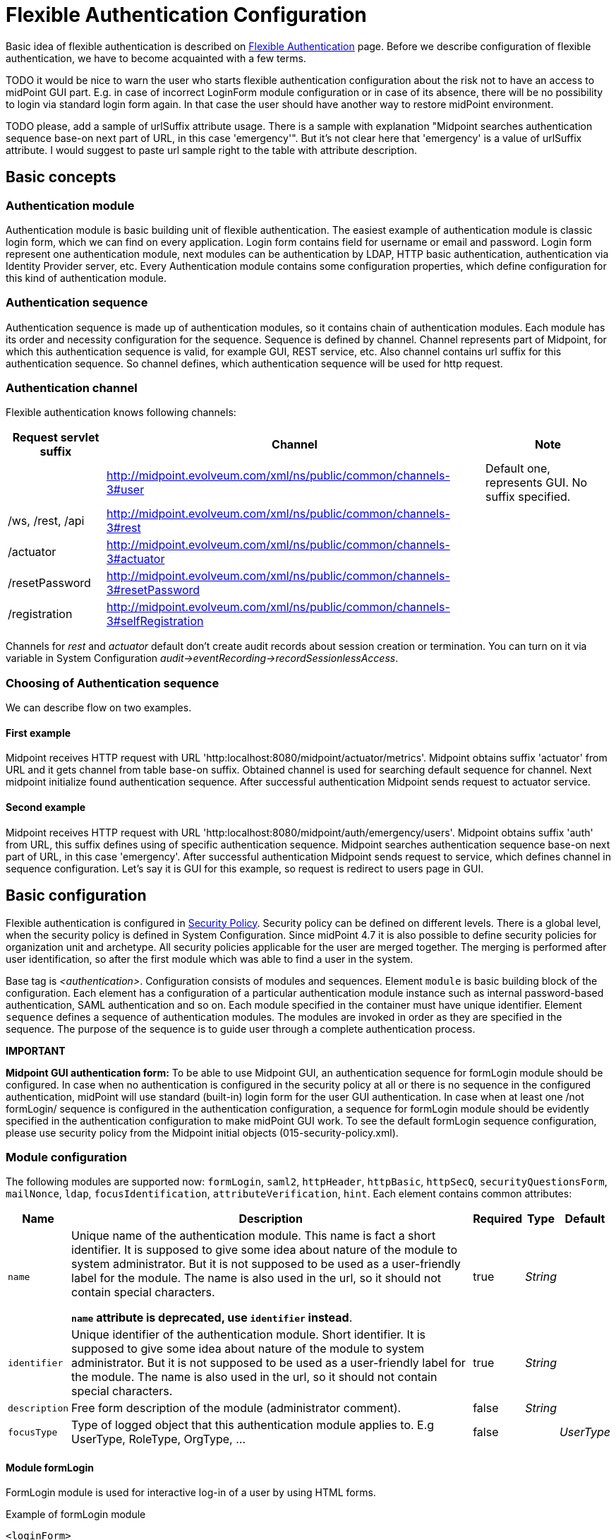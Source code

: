 = Flexible Authentication Configuration
:page-nav-title: Configuration
:page-wiki-name: Flexible Authentication Configuration
:page-wiki-id: 41517151
:page-wiki-metadata-create-user: lskublik
:page-wiki-metadata-create-date: 2019-11-25T09:32:45.286+01:00
:page-wiki-metadata-modify-user: virgo
:page-wiki-metadata-modify-date: 2020-10-14T10:12:43.521+02:00
:page-since: "4.4"
:page-toc: top


Basic idea of flexible authentication is described on xref:..[Flexible Authentication] page.
Before we describe configuration of flexible authentication, we have to become acquainted with a few terms.

TODO it would be nice to warn the user who starts flexible authentication configuration about the risk not to have an access to midPoint GUI part. E.g. in case of incorrect LoginForm module configuration or in case of its absence, there will be no possibility to login via standard login form again. In that case the user should have another way to restore midPoint environment.

TODO please, add a sample of urlSuffix attribute usage. There is a sample with explanation "Midpoint searches authentication sequence base-on next part of URL, in this case 'emergency'". But it's not clear here that 'emergency' is a value of urlSuffix attribute. I would suggest to paste url sample right to the table with attribute description.

== Basic concepts


=== Authentication module

Authentication module is basic building unit of flexible authentication.
The easiest example of authentication module is classic login form, which we can find on every application.
Login form contains field for username or email and password.
Login form represent one authentication module, next modules can be authentication by LDAP, HTTP basic authentication, authentication via Identity Provider server, etc.
Every Authentication module contains some configuration properties, which define configuration for this kind of authentication module.


=== Authentication sequence

Authentication sequence is made up of authentication modules, so it contains chain of authentication modules.
Each module has its order and necessity configuration for the sequence.
Sequence is defined by channel.
Channel represents part of Midpoint, for which this authentication sequence is valid, for example GUI, REST service, etc.
Also channel contains url suffix for this authentication sequence.
So channel defines, which authentication sequence will be used for http request.


=== Authentication channel

Flexible authentication knows following channels:

[%autowidth]
|===
| Request servlet suffix | Channel | Note

|
| http://midpoint.evolveum.com/xml/ns/public/common/channels-3#user
| Default one, represents GUI.
No suffix specified.


| /ws, /rest, /api
| http://midpoint.evolveum.com/xml/ns/public/common/channels-3#rest
|


| /actuator
| http://midpoint.evolveum.com/xml/ns/public/common/channels-3#actuator
|


| /resetPassword
| http://midpoint.evolveum.com/xml/ns/public/common/channels-3#resetPassword
|


| /registration
| http://midpoint.evolveum.com/xml/ns/public/common/channels-3#selfRegistration
|


|===

Channels for _rest_ and _actuator_ default don't create audit records about session creation or termination.
You can turn on it via variable in System Configuration _audit->eventRecording->recordSessionlessAccess_.


=== Choosing of Authentication sequence

We can describe flow on two examples.


==== First example

Midpoint receives HTTP request with URL 'http:localhost:8080/midpoint/actuator/metrics'.
Midpoint obtains suffix 'actuator' from URL and it gets channel from table base-on suffix.
Obtained channel is used for searching default sequence for channel.
Next midpoint initialize found authentication sequence.
After successful authentication Midpoint sends request to actuator service.


==== Second example

Midpoint receives HTTP request with URL 'http:localhost:8080/midpoint/auth/emergency/users'.
Midpoint obtains suffix 'auth' from URL, this suffix defines using of specific authentication sequence.
Midpoint searches authentication sequence base-on next part of URL, in this case 'emergency'.
After successful authentication Midpoint sends request to service, which defines channel in sequence configuration.
Let's say it is GUI for this example, so request is redirect to users page in GUI.


== Basic configuration

Flexible authentication is configured in xref:/midpoint/reference/security/security-policy[Security Policy]. Security policy can be defined on different levels.
There is a global level, when the security policy is defined in System Configuration.
Since midPoint 4.7 it is also possible to define security policies for organization unit and archetype.
All security policies applicable for the user are merged together.
The merging is performed after user identification, so after the first module which was able to find a user in the system.

Base tag is _<authentication>_.  Configuration consists of modules and sequences.
Element `module` is basic building block of the configuration.
Each element has a configuration of a particular authentication module instance such as internal password-based authentication, SAML authentication and so on.
Each module specified in the container must have unique identifier.
Element `sequence` defines a sequence of authentication modules.
The modules are invoked in order as they are specified in the sequence.
The purpose of the sequence is to guide user through a complete authentication process.

*IMPORTANT*

*Midpoint GUI authentication form:* To be able to use Midpoint GUI, an authentication sequence for formLogin module should be configured.
In case when no authentication is configured in the security policy at all or there is no sequence in the configured authentication, midPoint will use standard (built-in) login form for the user GUI authentication.
In case when at least one /not formLogin/ sequence is configured in the authentication configuration, a sequence for formLogin module should be evidently specified in the authentication configuration to make midPoint GUI work.
To see the default formLogin sequence configuration, please use security policy from the Midpoint initial objects (015-security-policy.xml).

=== Module configuration

The following modules are supported now: `formLogin`, `saml2`, `httpHeader`, `httpBasic`, `httpSecQ`, `securityQuestionsForm`, `mailNonce`, `ldap`, `focusIdentification`, `attributeVerification`, `hint`.
Each element contains common attributes:

[%autowidth]
|===
| Name | Description | Required | Type | Default

| `name`
| Unique name of the authentication module.
This name is fact a short identifier.
It is supposed to give some idea about nature of the module to system administrator.
But it is not supposed to be used as a user-friendly label for the module.
The name is also used in the url, so it should not contain special characters.

*`name` attribute is deprecated, use `identifier` instead*.
| true
| _String_
|

| `identifier`
| Unique identifier of the authentication module.
Short identifier.
It is supposed to give some idea about nature of the module to system administrator.
But it is not supposed to be used as a user-friendly label for the module.
The name is also used in the url, so it should not contain special characters.
| true
| _String_
|

| `description`
| Free form description of the module (administrator comment).
| false
| _String_
|


| `focusType`
| Type of logged object that this authentication module applies to.
E.g UserType, RoleType, OrgType, ...
| false
|

| _UserType_


|===


==== Module formLogin

FormLogin module is used for interactive log-in of a user by using HTML forms.


.Example of formLogin module
[source,xml]
----
<loginForm>
	<identifier>internalLoginForm</identifier>
    <description>Internal username/password authentication, default user password, login form</description>
</loginForm>
----


==== Module httpBasic

Definition of HTTP BASIC authentication module (RFC 7617).

.Example of httpBasic module
[source,xml]
----
<httpBasic>
	<name>internalHttpBasic</name>
    <description>Http basic username/password authentication, default user password</description>
</httpBasic>
----


==== Module httpSecQ

Definition of HTTP SecQ module.
The module is used for quasi-interactive log-in of a user by answering a set of security questions.
The HTTP SecQ mechanism is similar to HTTP BASIC mechanism, but it is using security questions instead of password.

.Example of httpBasic module
[source,xml]
----
<httpSecQ>
	<name>httpSecurityQuestions</name>
</httpSecQ>
----


==== Module securityQuestionsForm

Definition of "security questions form" module.
The module is used for interactive log-in of a user by answering a set of security questions.

.Example of securityQuestionsFrom module
[source,xml]
----
<securityQuestionsForm>
	<identifier>securityQuestions</identifier>
</securityQuestionsForm>
----


==== Module mailNonce

Mail nonce authentication module.
Module that sends randomly generated nonce in URL in mail message.
This module contains next attribute:

[%autowidth]
|===
| Name | Description | Required | Type

| `credentialName`
| Name of credential definition that should be used when validating password.
This must point to a valid credential definition in the "credential" section of a security policy.
If not specified then default password definition is used.
| false
| _String_

|===


.Example of mailNonce module
[source,xml]
----
<mailNonce>
	<identifier>mailNonce</identifier>
	<credentialName>mailNonceCredential</credentialName>
</mailNonce>
----


==== Module ldap

LDAP authentication module supports authentication via LDAP server.
This module contains next attributes:

[%autowidth]
|===
| Name | Description | Required | Type

| `host`
| Host of the LDAP server.
| true
| _String_


| `userDn`
| The user distinguished name.
| true
| _String_


| `userPassword`
| The password (credentials) to use for getting authenticated contexts.
| true
| _String_


| `dnPattern`
| The pattern which will be used to supply a DN for the user.
| false
| _String_


| `search`
| Search configuration which uses an Ldap filter to locate the user.
| false
| _AuthenticationModuleLdapSearchType_

|===


===== AuthenticationModuleLdapSearchType

[%autowidth]
|===
| Name | Description | Required | Type

| `pattern`
| The filter expression used in the user search.
This is an LDAP search filter (as defined in 'RFC 2254') with optional arguments.
Example: `(uid=\{0})`
| true
| _String_


| `namingAttr`
| Specifying explicit LDAP attribute that is retrieved from user's LDAP account and contains value that matches midPoint's username.
| false
| _String_


| `subtree`
| If true then searches the entire subtree as identified by context, if false (the default) then only searches the level identified by the context.
| false
| _Boolean_

|===


.Example of ldap module
[source,xml]
----
<ldap>
	<identifier>ldapAuth</identifier>
	<host>ldap://localhost:389/dc=example,dc=com</host>
	<userDn>cn=admin,dc=example,dc=com</userDn>
	<userPassword>
        <t:clearValue>secret</t:clearValue>
    </userPassword>
    <dnPattern>uid={0},ou=people</dnPattern>
    <search>
        <pattern>(uid={0})</pattern>
        <namingAttr>uid</namingAttr>
        <subtree>true</subtree>
    </search>
</ldap>
----


==== Module httpHeader

Pseudo-authentication for pre-authenticated users.
Based on HTTP header values.
This module contains specific attributes:

[%autowidth]
|===
| Name | Description | Required | Type

| `usernameHeader`
| Name of HTTP header that contains username.
| true
| _String_


| `logoutUrl`
| Url for redirect after logout.
Default is '/'.
| false
| _String_

|===



.Example of httpHeader module
[source,xml]
----
<httpHeader>AuthenticationModuleSaml2ProviderMetadataType
	<identifier>httpHeader</identifier>
    	<logoutUrl>http://localhost:8081/Identity_provider/Logout</logoutUrl>
        <usernameHeader>uid</usernameHeader>
</httpHeader>
----


==== Module saml2

SAML2 authentication module supports authentication via Identity provider with SAML2.
SAML2 module has a little complicated configuration.
This module contains specific attribute:

[%autowidth]
|===
| Name | Description | Required | Type

| `serviceProvider`
| Basic configuration of SP.
| true
| _AuthenticationModuleSaml2ServiceProviderType_

|===

===== AuthenticationModuleSaml2ServiceProviderType

_AuthenticationModuleSaml2ServiceProviderType_ contains following configuration attributes:

[%autowidth]
|===
| Name | Description | Required | Type | Default | Unused from 4.4

| `entityId`
| Unique identifier of the service provider.
| true
| _String_
|
|


| `alias`
| Unique alias used to identify the selected local service provider based on used URL.
| false
| _String_
|
|


| `aliasForPath`
| Alias used for AssertionConsumerServiceURL.
| false
| _String_
|
|


| `defaultSigningAlgorithm`
| Default signing algorithm.
Possible values are RSA_SHA1, RSA_SHA256, RSA_SHA512 and RSA_RIPEMD160.
| false
| _enum_
| RSA_SHA256
|


| `signRequests`
| Flag indicating whether this service signs authentication requests.
| false
| _boolean_
| false
|


| `keys`
| Key used by service provider.
| false
| _AuthenticationModuleSaml2KeyType_
|
|


| `identityProvider`
| Possible identity providers for this service provider.
| true
| _AuthenticationModuleSaml2ProviderType_
|
|


|===


===== AuthenticationModuleSaml2KeyType

_AuthenticationModuleSaml2KeyType_ contains following configuration attributes:

[%autowidth]
|===
| Name | Description | Required | Type

| `activeSimpleKey`
| Base key used for signing and dencryption.
You can use only one from active keys, or can be both null.
| true
| _ModuleSaml2SimpleKeyType_


| `activeKeyStoreKey`
| Base key used for signing and dencryption.
You can use only one from active keys, or can be both null.
| true
| _ModuleSaml2KeyStoreKeyType_


| `standBySimpleKey`
| Other keys.

| true
| _ModuleSaml2SimpleKeyType_


| `standByKeyStoreKey`
| Other keys.
| true
| _ModuleSaml2KeyStoreKeyType_


|===


===== ModuleSaml2SimpleKeyType

_ModuleSaml2SimpleKeyType_ contains following attributes:

[%autowidth]
|===
| Name | Description | Required | Type

| `privateKey`
| Private key.
| true
| _ProtectedStringType_


| `passphrase`
| Password.
| true
| _ProtectedStringType_


| `certificate`
| Certificate of key.
| true
| _ProtectedStringType_


| `type`
| Type of key.
Possible values are SIGNING, UNSPECIFIED and DECRYPTION.
| false
| _enum_

|===



.Example of ModuleSaml2SimpleKeyType
[source,xml]
----
<activeSimpleKey>
	<name>sp-signing-key</name>
    <privateKey>
    	<t:clearValue>"primary key"</t:clearValue>
    </privateKey>
    <passphrase>
        <t:clearValue>"password"</t:clearValue>
    </passphrase>
    <certificate>
        <t:clearValue>"certificate"</t:clearValue>
    </certificate>
</activeSimpleKey>
----


===== ModuleSaml2KeyStoreKeyType

_ModuleSaml2KeyStoreKeyType_ contains following attributes:

[%autowidth]
|===
| Name | Description | Required | Type

| `keyStorePath`
| Path to KeyStore.
| true
| _String_


| `keyStorePassword`
| Password of KeyStore.
| true
| _ProtectedStringType_


| `keyAlias`
| Alias of private key in KeyStore.
| true
| _ProtectedStringType_


| `keyPassword`
| Password of private key with alias '`keyAlias`' in KeyStore.
| true
| _ProtectedStringType_


| `type`
| Type of key.
Possible values are SIGNING, UNSPECIFIED and DECRYPTION.
| false
| _enum_

|===


.Example of ModuleSaml2KeyStoreKeyType
[source,xml]
----
<activeKeyStoreKey>
	<keyStorePath>/home/lskublik/keyStore</keyStorePath>
    <keyStorePassword>
		<t:clearValue>"password of keyStore"</t:clearValue>
    </keyStorePassword>
    <keyAlias>sp-signing-key-1</keyAlias>
    <keyPassword>
		<t:clearValue>"password of private key"</t:clearValue>
    </keyPassword>
</activeKeyStoreKey>
----


===== AuthenticationModuleSaml2ProviderType

_AuthenticationModuleSaml2ProviderType_ represents one Identity Providers.
AuthenticationModuleSaml2ProviderType contains following attributes:

[%autowidth]
|===
| Name | Description | Required | Type | Default

| `entityId`
| Unique identifier of the service provider.
| true
| _String_
|


| `metadata`
| Metadata of Identity provider.
| true
| _AuthenticationModuleSaml2MetadataType_
|


| `linkText`
| User friendly name of provider.
| false
| _String_
|


| `authenticationRequestBinding`
| SAML2 binding used for authentication request.
| true
| _String_
|


| `verificationKeys`
|
| false
| _ProtectedStringType_
|


| `nameOfUsernameAttribute`
| Name of attribute in response, which value define name of user in Midpoint.
For example 'uid'.
| true
| _String_
|

|===


===== AuthenticationModuleSaml2ProviderMetadataType

_AuthenticationModuleSaml2ProviderMetadataType_ represents metadata of provider.
You can choose from one definition for metadata: _metadataUrl_, _xml_ and _pathToFile_.

[%autowidth]
|===
| Name | Description

| `metadataUrl`
| URL, which show metadata.


| `xml`
| Xml of metadata encrypted by base64.


| `pathToFile`
| Path to xml file, which contains metadata.

|===


.Example of saml2 module
[source,xml]
----
<saml2>
	<identifier>mySamlSso</identifier>
    <description>My internal enterprise SAML-based SSO system.</description>
    <serviceProvider>
    	<entityId>sp_midpoint</entityId>
        <signRequests>true</signRequests>
        <keys>
            .
			.
			.
        </keys>
        <identityProvider>
        	<entityId>https://idptestbed/idp/shibboleth</entityId>
            <metadata>
		<xml>PD94bWwgdmVyc2lvbj0iMS4wI...</xml>
            </metadata>
            <linkText>Shibboleth</linkText>
            <authenticationRequestBinding>urn:oasis:names:tc:SAML:2.0:bindings:HTTP-POST</authenticationRequestBinding>
            <nameOfUsernameAttribute>uid</nameOfUsernameAttribute>
        </identityProvider>
    </serviceProvider>
</saml2>
----

===== Generation of service provider metadata
Midpoint can generate metadata of SP. You can get it via link http://<midpointHost>/midpoint/auth/<authenticationSequenceUrlSuffix>/<saml2ModuleName>/metadata/<registrationId>.
RegistrationId is 'aliasForPath', when is provided, or 'alias', when is provided, or 'entityId' of SP.

Generation of metadata works only if your sequence use only saml2 authentication module or saml2 authentication module is first in chain of your sequence. When you want to use a chain and saml2 module won't be first authentication module, we recommend to create sequence only with saml module, generate metadata and then add other modules.

If Midpoint is located behind a reverse proxy it may be useful to set the _publicHttpUrlPattern_ setting to the right value in order for the SAML endpoints (in the SP Metadata and in the SAMLRequest) to reflect the right URLs (see below)

.Example of public URL configuration
[source,xml]
----
<systemConfiguration>
	.
    .
    .
    <infrastructure>
        <publicHttpUrlPattern>https://public.url.local/midpoint</publicHttpUrlPattern>
    </infrastructure>
    .
    .
    .
</systemConfiguration>
----

===== Migration Saml2 authentication module from 4.3
Dependency for support of `saml2` authentication module was changed to https://github.com/spring-projects/spring-security/tree/main/saml2/saml2-service-provider[Spring Security saml2-service-provider].


* Functionality of a new module is equivalent to the functionality of old `saml2` module, however some configuration properties are not available in the new module.
Such properties were tagged as _deprecated_ in schema of saml2 authentication module.
* Attribute 'provider' has to be changed to 'identityProvider' in 'serviceProvider'.
* When keys of 'type' ENCRYPTION are used, they need to be removed. Service provider will obtain them from metadata for identity provider.

==== Module oidc

[TIP]
.MidPoint 4.5 and later

This feature is available only in midPoint 4.5 and later.


OIDC authentication module supports authentication via Identity provider that support OpenID connect.

OIDC Authentication module contains two different kinds of configuration:

. for GUI with channel _http://midpoint.evolveum.com/xml/ns/public/common/channels-3#user_, that was defined by attribute _client_,
. for REST with channel _http://midpoint.evolveum.com/xml/ns/public/common/channels-3#rest_, that was defined by attribute _resourceServer_.

===== Configuration for GUI

Configuration for GUI is provided via attribute _client_, that is type _OidcClientAuthenticationModuleType_. Client supports only grand type *Authorization code*. We need to configure client properties for client authentication and configuration of OpenID provider for provide identity for identification of midpoint focus.

Client contains following attributes:

[%autowidth]
|===
| Name | Description | Required | Type

| `registrationId`
| Unique identifier of the client. RegistrationId is used in url path, so it has to contain only correct symbols.
| true
| _String_


| `clientId`
| OAuth 2.0 Client Identifier valid at the Authorization Server.
| true
| _String_


| `clientSecret`
| OAuth 2.0 Client Secret valid at the Authorization Server.
| false
| _ProtectedStringType_


| `clientAuthenticationMethod`
| Define client authentication method. Possible values is clientSecretBasic, clientSecretPost, clientSecretJwt and privateKeyJwt.
| false
| _OidcClientAuthenticationMethodType_


| `clientSigningAlgorithm`
| Required node group.
Identifier of algorithm for digitally sign or create a MAC of the content. (RFC7518 section-3.1)
| false
| _String_


| `scope`
| OpenID Connect Clients use scope values as defined in 3.3 of OAuth 2.0 [RFC6749] to specify what access privileges are being requested for Access Tokens. Scope contains 'openid'.
| false
| _String_


| `clientName`
| Human friendly name of client.
| false
| _String_

| `nameOfUsernameAttribute`
| Name of attribute in response, which value define name of user in Midpoint. Default value is 'sub'.
| false
| _String_

| `openIdProvider`
| OpenID Provider.
| false
| _OidcOpenIdProviderType_

| `simpleProofKey`
| Key used for sign with privateKeyJwt. Choice _simpleProofKey_ or _keyStoreProofKey_.
| false
| _AbstractSimpleKeyType_

| `keyStoreProofKey`
| Key from key store used for sign with privateKeyJwt. Choice _simpleProofKey_ or _keyStoreProofKey_.
| false
| _AbstractKeyStoreKeyType_

|===

*AbstractSimpleKeyType* contains following attributes:

[%autowidth]
|===
| Name | Description | Required | Type

| `privateKey`
| Private key.
| true
| _ProtectedStringType_


| `passphrase`
| Password.
| true
| _ProtectedStringType_


| `certificate`
| Certificate of key.
| true
| _ProtectedStringType_

|===

*AbstractKeyStoreKeyType* contains following attributes:

[%autowidth]
|===
| Name | Description | Required | Type

| `keyStorePath`
| Path to KeyStore.
| true
| _String_


| `keyStorePassword`
| Password of KeyStore.
| true
| _ProtectedStringType_


| `keyAlias`
| Alias of private key in KeyStore.
| true
| _ProtectedStringType_


| `keyPassword`
| Password of private key with alias '`keyAlias`' in KeyStore.
| true
| _ProtectedStringType_

|===

*OidcOpenIdProviderType*

Definition for OpenID Provider. Possible attributes are:

[%autowidth]
|===
| Name | Description | Required | Type

| `issuerUri`
| Issuer identifier uri for the OpenID Connect provider.
| true
| _String_

| `authorizationUri`
| Uri for the authorization endpoint.
| false
| _String_


| `tokenUri`
| Uri for the token endpoint.
| false
| _String_


| `userInfoUri`
| Uri for user info endpoint.
| false
| _String_


| `endSessionUri`
| Uri for logout endpoint.
| false
| _String_

|===

Required attribute is only `issuerUri`, because midPoint gets configuration for all other URIs from 'issuerUri'/.well-known/openid-configuration. MidPoint can write error to log file that some from optional configuration URIs is null and required. This error we can see when 'issuerUri'/.well-known/openid-configuration is unavailable.

.Example of Client configuration with client authentication for client signed JWT
[source,xml]
----
<securityPolicy>
	<authentication>
        ...
        <modules>
            <oidc>
                <identifier>oidcKeycloak</identifier>
                <client>
                    <registrationId>keycloak</registrationId>
                    <clientId>account</clientId>
                    <clientSecret>
                        <clearValue>'client_secret'</clearValue>
                    </clientSecret>
                    <clientAuthenticationMethod>privateKeyJwt</clientAuthenticationMethod>
                    <nameOfUsernameAttribute>preferred_username</nameOfUsernameAttribute>
                    <openIdProvider>
                        <issuerUri>https://keycloak.lab.evolveum.com/auth/realms/test</issuerUri>
                    </openIdProvider>
                    <keyStoreProofKey>
                        <keyStorePath>/home/user/keystore.jks</keyStorePath>
                        <keyStorePassword>
                            <clearValue>password</clearValue>
                        </keyStorePassword>
                        <keyAlias>account</keyAlias>
                        <keyPassword>
                            <clearValue>password</clearValue>
                        </keyPassword>
                    </keyStoreProofKey>
                </client>
            </oidc>
        </modules>
        <sequence>
            <identifier>admin-gui-default</identifier>
            <channel>
                <channelId>http://midpoint.evolveum.com/xml/ns/public/common/channels-3#user</channelId>
                <default>true</default>
                <urlSuffix>defaultGui</urlSuffix>
            </channel>
            <module>
                <name>oidcKeycloak</name>
                <order>10</order>
                <necessity>sufficient</necessity>
            </module>
        </sequence>
        ...
    </authentication>
</securityPolicy>
----

If Midpoint is located behind a reverse proxy it may be useful to set the _publicHttpUrlPattern_ setting to the right value in order for the OIDC Redirect URI to point to a valid public URL (see below)

.Example of public URL configuration
[source,xml]
----
<systemConfiguration>
	.
    .
    .
    <infrastructure>
        <publicHttpUrlPattern>https://public.url.local/midpoint</publicHttpUrlPattern>
    </infrastructure>
    .
    .
    .
</systemConfiguration>
----

===== Configuration for REST

Configuration for REST is provided via attribute _resourceServer_, that is type _OidcResourceServerAuthenticationModuleType_. When we want to use OIDC module for REST, midPoint works as resource server. Midpoint needs JWT for verifying and identifying midpoint focus. REST request has to contain WWW-Authentication header with syntax `Authorization: Bearer {token}`. We have four choices for verification JWT, using issuerUri, JWKSetUri, singleSymmetricKey or using public key, by trustingAsymmetricCertificate or keyStoreTrustingAsymmetricKey.

Resource server contains following attributes:

[%autowidth]
|===
| Name | Description | Required | Type

| `realm`
| Realm which Midpoint use for WWW-Authentication header
| false
| _String_

| `issuerUri`
| Issuer identifier URI for the OpenID Connect provider.
| false
| _String_


| `jwkSetUri`
| URI for the JSON Web Key (JWK) Set endpoint.
| false
| _String_

| `nameOfUsernameClaim`
| Name of claim in JWT, which value define name of user in midPoint. Default value is 'sub'.
| false
| _String_

| `singleSymmetricKey`
| Trusting a Single Asymmetric Key.
| false
| _ProtectedStringType_

| `trustedAlgorithm`
| Trusted Algorithms. (RFC7518 section-3.1).
| false
| _String_

| `trustingAsymmetricCertificate`
| Certificate of trusting a single asymmetric RSA public key.
| false
| _ProtectedStringType_

| `keyStoreTrustingAsymmetricKey`
| Key store with trusting a single asymmetric RSA public key.
| false
| _AbstractKeyStoreKeyType_

|===

.Example of Resource server configuration with issuerUri.
[source,xml]
----
<securityPolicy>
	<authentication>
        ...
        <modules>
            <oidc>
                <identifier>oidcResourceServer</identifier>
                <resourceServer>
                    <issuerUri>https://keycloak.lab.evolveum.com/auth/realms/test</issuerUri>
                    <nameOfUsernameClaim>preferred_username</nameOfUsernameClaim>
                </resourceServer>
            </oidc>
        </modules>
        <sequence>
            <identifier>rest</identifier>
            <channel>
                <channelId>http://midpoint.evolveum.com/xml/ns/public/common/channels-3#rest</channelId>
                <default>true</default>
                <urlSuffix>rest-default</urlSuffix>
            </channel>
            <module>
                <identifier>oidcResourceServer</identifier>
                <order>10</order>
                <necessity>sufficient</necessity>
            </module>
        </sequence>
        ...
    </authentication>
</securityPolicy>
----

=== Sequence Configuration

Sequence contains following attributes:

[%autowidth]
|===
| Name | Description | Required | Type

| `name`
| Unique name of the authentication sequence.
This name is fact a short identifier.
It is supposed to give some idea about purpose of the sequence to system administrator.
But it is not supposed to be used as a user-friendly label.
Sequence name must be unique.

*`name` attribute is DEPRECATED, use `identifier` instead.*
| true
| _String_

| `identifier`
| Unique identifier of the authentication sequence.
Short identifier.
It is supposed to give some idea about purpose of the sequence to system administrator.
But it is not supposed to be used as a user-friendly label.
Sequence name must be unique.
| true
| _String_

| `description`
| Free form description of the sequence (administrator comment).
| false
| _String_


| `channel`
| Specification of channel for authentication sequence.
| false
| _AuthenticationSequenceChannelType_


| `requireAssignmentTarget`
| Required assignment target.
This authentication sequence is applicable only to users that have active assignment with this target (and relation).
If the sequence is attempted on a user that does not have this assignment then the authentication will fail.
| false
| _ObjectReferenceType_


| `nodeGroup`
| Required node group.
This authentication sequence is applicable only to node group that have active assignment with this archetype.
| false
| _ObjectReferenceType_


| `module`
| Specification of authentication module in the sequence.
| true
| _AuthenticationSequenceModuleType_


| `focusBehaviorUpdate`
| Option for updating focus authentication behaviour attributes.
| false
| _FocusBehaviorUpdateType_

|===

==== FocusBehaviorUpdateType

We can enable/disable updating of focus authentication behavior (such as information about last login time) during every login, or we can use option for updating behaviour only when login failed and during success login after failed login. Default value is 'enabled'. Possible values are:

[%autowidth]
|===
| Value | Description

| `enabled`
| Behaviour attributes will be updated every login.


| `disabled`
| Authentication behaviour attributes will not be updated during login.


| `failureOnly`
| Authentication behaviour attributes will be updated when login failed and when login will be success, but previous login was failed and midPoint needs to update attributes as is number of login fails and lockout state.

|===

==== AuthenticationSequenceChannelType

Channel specification for authentication sequence.
It specifies whether this sequence is usable for a specific channel (user/GUI, REST, etc.) _AuthenticationSequenceChannelType_ contains following attributes:

[%autowidth]
|===
| Name | Description | Required | Type

| `channelId`
| Name (URI) of the channel.
| true
| _String_


| `description`
| Free form description (administrator comment).
| false
| _String_


| `default`
| Specifies whether this sequence is the default sequence for a specified channel.
The default sequence will be chosen in case that specific sequence was not requested, e.g. by using URL suffix.
If this element is not present and only a single sequence is defined for a channel, then such sequence is considered to be the default.
If more than one sequence is specified then none of them is considered to be default.
In that case this element must be used explicitly.
| false
| _boolean_


| `urlSuffix`
| URL suffix that can be used to select this authentication sequence specifically.
| true
| _String_

|===


==== AuthenticationSequenceModuleType

Specification of authentication module in the sequence.
The authentication modules are evaluated in sequence (or in parallel if possible).
At least one authentication module must succeed for authentication to be successful.
If there are required or requisite modules in the sequence then all of them must succeed for the sequence to be successful.
_AuthenticationSequenceModuleType_ contains following attributes:

[%autowidth]
|===
| Name | Description | Required | Type

| `name`
| Reference to the authentication module name.
Value of this element must match name of existing authentication module.

*`name` attribute is DEPRECATED, use `identifier` instead.*
| true
| _String_

| `identifier`
| Reference to the authentication module identifier.
Value of this element must match the identifier of existing authentication module.
| true
| _String_

| `description`
| Free form description (administrator comment).
| false
| _String_


| `order`
| Ordering number for the module.
The modules are sorted according to those numbers.
| false
| 100


| `necessity`
| Necessity, i.e. the level of requirement, whether the module is mandatory or optional.
We support only SUFFICIENT modules in 4.1.

Since 4.7, supported necessity levels are SUFFICIENT, REQUIRED, REQUISITE, OPTIONAL
| false
| SUFFICIENT

| `acceptEmpty`
| Some modules might be automatically skipped if the concrete type of credentials is not defined.
E.g. if there is no "hint" defined for the user, we can skip evaluation of the hint module.
The same can apply for example for security questions.
In case the module can be skipped, accept empty must be set to `true`. When such module exits and it is skipped, it is marked as CALLED_OFF in the sequence.
| false
| false

|===

There is one hard-coded behavior for the modules which defines if the module itself is strong enough for authentication to succeed. FocusIdentification, Hint and AttributeVerification module are three specific modules, which are marked as not enough when exist on their own. Even when the sequence consist of other modules (sufficient) which were evaluated as failed and only those three (combination or one of them) succeed, the result of the authentication is failure.

.Example of default sequence
[source,xml]
----
<sequence>
	<identifier>admin-gui-default</identifier>
    <description>
    	Default GUI authentication sequence.
        We want to try company SSO, federation and internal. In that order.
        Just one of then need to be successful to let user in.
    </description>
    <channel>
    	<channelId>http://midpoint.evolveum.com/xml/ns/public/common/channels-3#user</channelId>
        <default>true</default>
		<urlSuffix>default</urlSuffix>
    </channel>
	<nodeGroup oid="05b6933a-b7fc-4543-b8fa-fd8b278ff9ee" relation="org:default" type="c:ArchetypeType"/>
    <module>
    	<identifier>mySamlSso</identifier>
        <order>30</order>
        <necessity>sufficient</necessity>
    </module>
    <module>
    	<identifier>internalLoginForm</identifier>
        <order>20</order>
        <necessity>sufficient</necessity>
    </module>
</sequence>
----


.Example of sequence for administrator login
[source,xml]
----
<sequence>
	<identifier>admin-gui-emergency</identifier>
    <description>
    	Special GUI authentication sequence that is using just the internal user password.
        It is used only in emergency. It allows to skip SAML authentication cycles, e.g. in case
        that the SAML authentication is redirecting the browser incorrectly.
    </description>
    <channel>
    	<channelId>http://midpoint.evolveum.com/xml/ns/public/common/channels-3#user</channelId>
        <default>false</default>
        <urlSuffix>emergency</urlSuffix>
    </channel>
    <requireAssignmentTarget oid="00000000-0000-0000-0000-000000000004" relation="org:default" type="c:RoleType">
    <!-- Superuser -->
    </requireAssignmentTarget>
    <module>
    	<identifier>internalLoginForm</identifier>
        <order>1</order>
        <necessity>sufficient</necessity>
    </module>
</sequence>
----

== Necessity Configuration

[TIP]
.MidPoint 4.7 and later
This feature is available only in midPoint 4.7 and later.

Each module defined in sequence can define its necessity. Since 4.7 following necessity levels are available:

* `SUFFICIENT` - The module is sufficient for authentication to succeed.
It is NOT required to succeed.
If this module succeeds, the evaluation stops.
The result is a success. Other modules are NOT evaluated.
Except for the case when "required" module that was evaluated before has failed.
If this module fails, the evaluation continues.
Other modules are evaluated.
* `REQUIRED` - The module is required.
The module must succeed for the entire sequence to be successful.
If this module succeeds, the evaluation continues.
Other modules are evaluated.
If this module fails, the evaluation continues.
Other modules are evaluated.
Final result of authentication sequence is a failure.
* `REQUISITE` - The module is required.
The module must succeed for the entire sequence to be successful.
If this module succeeds, the evaluation continues.
Other modules are evaluated.
If this module fails, the evaluation stops with an error.
Other modules are NOT evaluated.
Final result of authentication sequence is a failure.
* `OPTIONAL` - The module is optional.
It is NOT required to succeed.
Optional module does not really influence the result of the authentication.
But it may be used to add some authentication attributes, it may be used to  cross-authenticate is SSO realms and so on.
If this module succeeds, the evaluation continues.
If this module fails, the evaluation continues.
The result of the sequence is a failure only if this is the only module in the sequence, and it fails.

The necessity levels might be combined. E.g. there might be a sequence consisting of three different modules each defined with different necessity level.
The evaluation of the authentication is performed after each module.
If `SUFFICIENT` module is found and its evaluation was successful, all previous modules are checked. In case, all previously `REQUIRED` and `REQUISITE` modules were successful, the authentication ends with the success. If any of them failed, authentication continues. All other modules defined in the sequence are evaluated and the result of the authentication is failure.

If evaluation for `SUFFICIENT` module failed, authentication continues according to the sequence defined. In case, there are `REQUIRED` modules and all of them are successful, despite the `SUFFICIENT` module failed, authentication is evaluated as successful.
Only if the `SUFFICIENT` module is last and its evaluation failed, the whole authentication is evaluated as failed. Last `SUFFICIENT` module in the sequence MUST be successful for authentication to succeed.

If any of the `REQUISITE` modules failed, authentication stops and the result is failure.



== Ignored path Configuration

Tag <authentication> contains tag <ignoredLocalPath>, which defines path without authentication.
For example:

[source]
----
<authentication>
	.
	.
	.
	<ignoredLocalPath>/actuator</ignoredLocalPath>
	<ignoredLocalPath>/actuator/health</ignoredLocalPath>
</authentication>
----


== Logout

Midpoint supports logout by removing session and data connected with session. Removing session is provided by request to logout by user or termination of session after timeout.

'httpHeader' and 'saml2' authentication modules support sending logout request to logout URL, but only for logout requested by user. For session timeout only its removing is supported.

== Complete Configuration Examples

You can find example on link:https://github.com/Evolveum/midpoint-samples/blob/master/samples/policy/security/security-policy-flexible-authentication.xml[security-policy-flexible-authentication].


== Limitations

Those are the limitations of current implementation of flexible authentication mechanisms.

* Configuration schema for flexible authentication is designed to be mostly complete.
However, not all configuration options are currently supported.

* Social login functionality is not supported yet.

* It is unlikely that midPoint could be used as a member of identity federation directly.
Identity proxy or a similar technology may be needed.

* Support for authentication module _necessity_ is limited.
We support only SUFFICIENT modules in 4.1. However, since 4.7 full _necessity_ is supported.

* Authentication modules for SOAP web services are not supported because SOAP is deprecated and it will be removed soon.

* REST service supports HTTP basic authentication and OpenID Connect authentication.

* Even though the authentication configuration often suggests that there may be more than one instances of credentials (password, nonce), midPoint currently supports only a single password, single nonce and a single set of security questions.
Multiple credentials are not supported.
The reason for mentioning credential names the configuration schema is to have ability to extend midPoint functionality in the future.

The implementation can be improved in the future.
Please see xref:/midpoint/features/planned/flexible-authentication/[Flexible Authentication Improvements] for the details.


== See Also

* xref:..[Flexible Authentication]

* xref:/midpoint/reference/security/security-policy[Security Policy Configuration]
